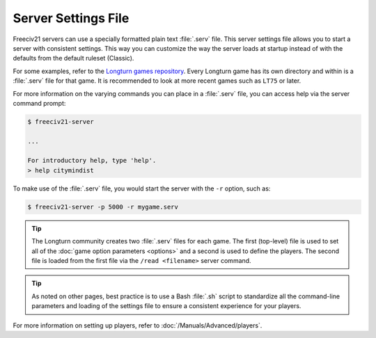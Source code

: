.. SPDX-License-Identifier: GPL-3.0-or-later
.. SPDX-FileCopyrightText: James Robertson <jwrober@gmail.com>

Server Settings File
********************

Freeciv21 servers can use a specially formatted plain text :file:`.serv` file. This server settings file
allows you to start a server with consistent settings. This way you can customize the way the server loads at
startup instead of with the defaults from the default ruleset (Classic).

For some examples, refer to the `Longturn games repository <https://github.com/longturn/games>`_. Every
Longturn game has its own directory and within is a :file:`.serv` file for that game. It is recommended to
look at more recent games such as ``LT75`` or later.

For more information on the varying commands you can place in a :file:`.serv` file, you can access help via
the server command prompt:

.. code-block:: sh

    $ freeciv21-server

    ...

    For introductory help, type 'help'.
    > help citymindist


To make use of the :file:`.serv` file, you would start the server with the ``-r`` option, such as:

.. code-block:: sh

    $ freeciv21-server -p 5000 -r mygame.serv


.. tip::
  The Longturn community creates two :file:`.serv` files for each game. The first (top-level) file is used to
  set all of the :doc:`game option parameters <options>` and a second is used to define the players. The
  second file is loaded from the first file via the ``/read <filename>`` server command.

.. tip::
  As noted on other pages, best practice is to use a Bash :file:`.sh` script to standardize all the
  command-line parameters and loading of the settings file to ensure a consistent experience for your players.

For more information on setting up players, refer to :doc:`/Manuals/Advanced/players`.
